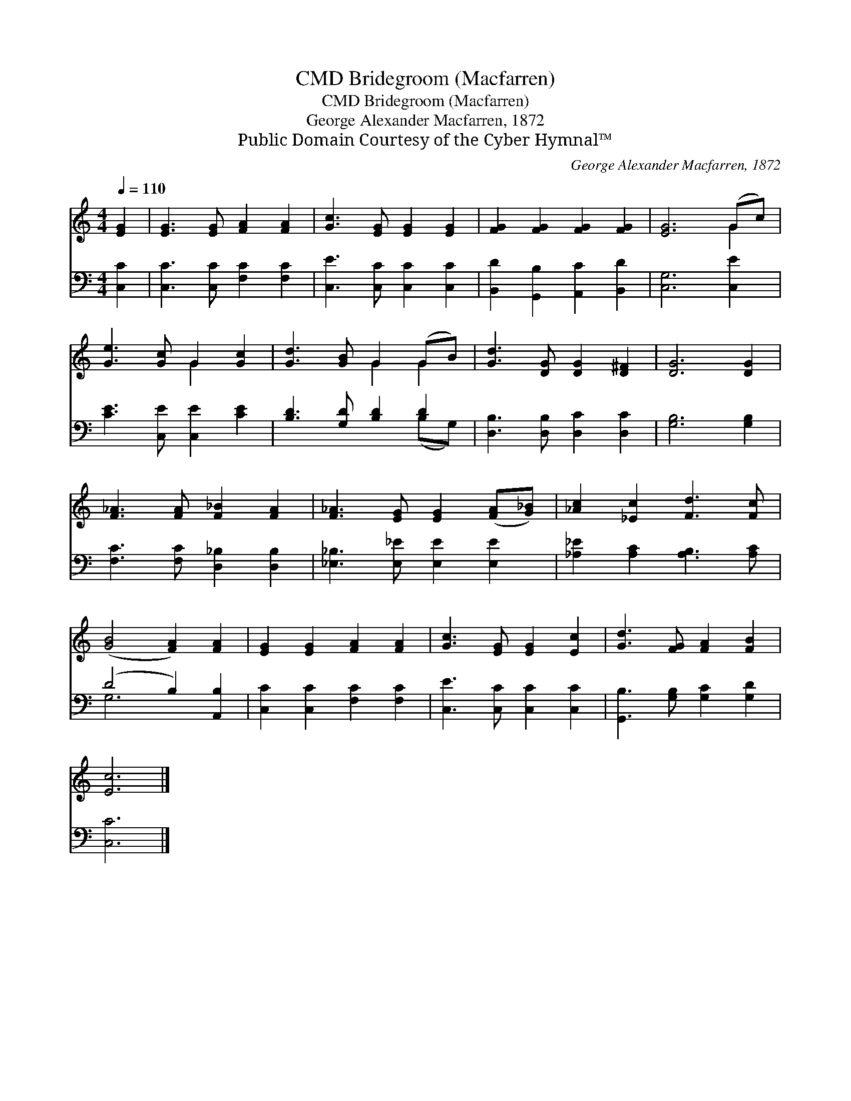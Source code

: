X:1
T:Bridegroom (Macfarren), CMD
T:Bridegroom (Macfarren), CMD
T:George Alexander Macfarren, 1872
T:Public Domain Courtesy of the Cyber Hymnal™
C:George Alexander Macfarren, 1872
Z:Public Domain
Z:Courtesy of the Cyber Hymnal™
%%score ( 1 2 ) ( 3 4 )
L:1/8
Q:1/4=110
M:4/4
K:C
V:1 treble 
V:2 treble 
V:3 bass 
V:4 bass 
V:1
 [EG]2 | [EG]3 [EG] [FA]2 [FA]2 | [Gc]3 [EG] [EG]2 [EG]2 | [FG]2 [FG]2 [FG]2 [FG]2 | [EG]6 (Gc) | %5
 [Ge]3 [Gc] G2 [Gc]2 | [Gd]3 [GB] G2 (GB) | [Gd]3 [DG] [DG]2 [D^F]2 | [DG]6 [DG]2 | %9
 [F_A]3 [FA] [F_B]2 [FA]2 | [F_A]3 [EG] [EG]2 ([FA][G_B]) | [_Ac]2 [_Ec]2 [Fd]3 [Fc] | %12
 ([GB]4 [FA]2) [FA]2 | [EG]2 [EG]2 [FA]2 [FA]2 | [Gc]3 [EG] [EG]2 [Ec]2 | [Gd]3 [FG] [FA]2 [FB]2 | %16
 [Ec]6 |] %17
V:2
 x2 | x8 | x8 | x8 | x6 G2 | x4 G2 x2 | x4 G2 G2 | x8 | x8 | x8 | x8 | x8 | x8 | x8 | x8 | x8 | %16
 x6 |] %17
V:3
 [C,C]2 | [C,C]3 [C,C] [F,C]2 [F,C]2 | [C,E]3 [C,C] [C,C]2 [C,C]2 | %3
 [B,,D]2 [G,,B,]2 [A,,C]2 [B,,D]2 | [C,G,]6 [C,E]2 | [CE]3 [C,E] [C,E]2 [CE]2 | %6
 [B,D]3 [G,D] [B,D]2 D2 | [D,B,]3 [D,B,] [D,C]2 [D,C]2 | [G,B,]6 [G,B,]2 | %9
 [F,C]3 [F,C] [D,_B,]2 [D,B,]2 | [_E,_B,]3 [E,_E] [E,E]2 [E,E]2 | [_A,_E]2 [A,C]2 [A,B,]3 [A,C] | %12
 (D4 B,2) [A,,B,]2 | [C,C]2 [C,C]2 [F,C]2 [F,C]2 | [C,E]3 [C,C] [C,C]2 [C,C]2 | %15
 [G,,B,]3 [G,B,] [G,C]2 [G,D]2 | [C,C]6 |] %17
V:4
 x2 | x8 | x8 | x8 | x8 | x8 | x6 (B,G,) | x8 | x8 | x8 | x8 | x8 | G,6 x2 | x8 | x8 | x8 | x6 |] %17

